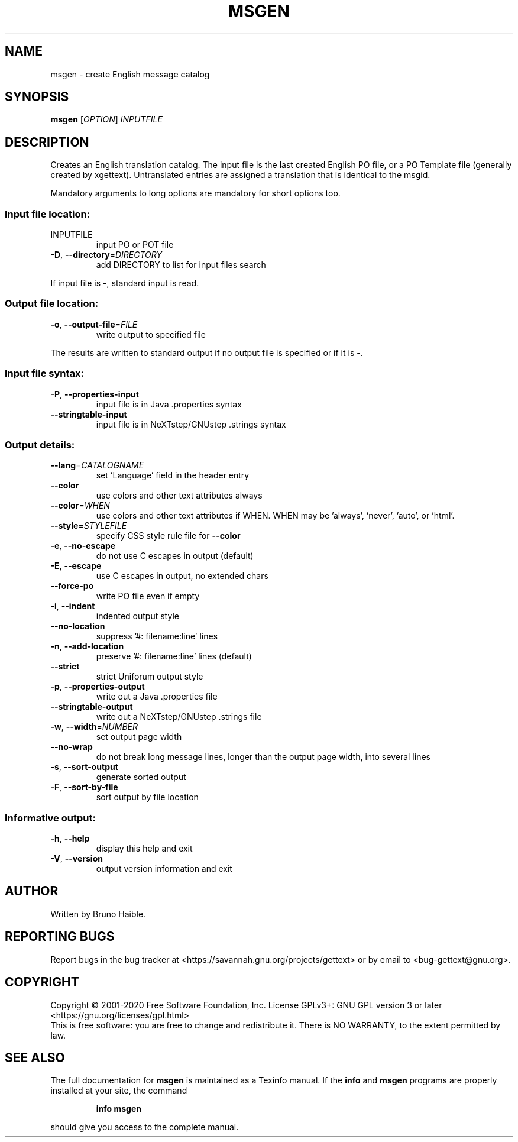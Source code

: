 .\" DO NOT MODIFY THIS FILE!  It was generated by help2man 1.49.1.
.TH MSGEN "1" "March 2022" "GNU gettext-tools 0.21" "User Commands"
.SH NAME
msgen \- create English message catalog
.SH SYNOPSIS
.B msgen
[\fI\,OPTION\/\fR] \fI\,INPUTFILE\/\fR
.SH DESCRIPTION
.\" Add any additional description here
.PP
Creates an English translation catalog.  The input file is the last
created English PO file, or a PO Template file (generally created by
xgettext).  Untranslated entries are assigned a translation that is
identical to the msgid.
.PP
Mandatory arguments to long options are mandatory for short options too.
.SS "Input file location:"
.TP
INPUTFILE
input PO or POT file
.TP
\fB\-D\fR, \fB\-\-directory\fR=\fI\,DIRECTORY\/\fR
add DIRECTORY to list for input files search
.PP
If input file is \-, standard input is read.
.SS "Output file location:"
.TP
\fB\-o\fR, \fB\-\-output\-file\fR=\fI\,FILE\/\fR
write output to specified file
.PP
The results are written to standard output if no output file is specified
or if it is \-.
.SS "Input file syntax:"
.TP
\fB\-P\fR, \fB\-\-properties\-input\fR
input file is in Java .properties syntax
.TP
\fB\-\-stringtable\-input\fR
input file is in NeXTstep/GNUstep .strings syntax
.SS "Output details:"
.TP
\fB\-\-lang\fR=\fI\,CATALOGNAME\/\fR
set 'Language' field in the header entry
.TP
\fB\-\-color\fR
use colors and other text attributes always
.TP
\fB\-\-color\fR=\fI\,WHEN\/\fR
use colors and other text attributes if WHEN.
WHEN may be 'always', 'never', 'auto', or 'html'.
.TP
\fB\-\-style\fR=\fI\,STYLEFILE\/\fR
specify CSS style rule file for \fB\-\-color\fR
.TP
\fB\-e\fR, \fB\-\-no\-escape\fR
do not use C escapes in output (default)
.TP
\fB\-E\fR, \fB\-\-escape\fR
use C escapes in output, no extended chars
.TP
\fB\-\-force\-po\fR
write PO file even if empty
.TP
\fB\-i\fR, \fB\-\-indent\fR
indented output style
.TP
\fB\-\-no\-location\fR
suppress '#: filename:line' lines
.TP
\fB\-n\fR, \fB\-\-add\-location\fR
preserve '#: filename:line' lines (default)
.TP
\fB\-\-strict\fR
strict Uniforum output style
.TP
\fB\-p\fR, \fB\-\-properties\-output\fR
write out a Java .properties file
.TP
\fB\-\-stringtable\-output\fR
write out a NeXTstep/GNUstep .strings file
.TP
\fB\-w\fR, \fB\-\-width\fR=\fI\,NUMBER\/\fR
set output page width
.TP
\fB\-\-no\-wrap\fR
do not break long message lines, longer than
the output page width, into several lines
.TP
\fB\-s\fR, \fB\-\-sort\-output\fR
generate sorted output
.TP
\fB\-F\fR, \fB\-\-sort\-by\-file\fR
sort output by file location
.SS "Informative output:"
.TP
\fB\-h\fR, \fB\-\-help\fR
display this help and exit
.TP
\fB\-V\fR, \fB\-\-version\fR
output version information and exit
.SH AUTHOR
Written by Bruno Haible.
.SH "REPORTING BUGS"
Report bugs in the bug tracker at <https://savannah.gnu.org/projects/gettext>
or by email to <bug\-gettext@gnu.org>.
.SH COPYRIGHT
Copyright \(co 2001\-2020 Free Software Foundation, Inc.
License GPLv3+: GNU GPL version 3 or later <https://gnu.org/licenses/gpl.html>
.br
This is free software: you are free to change and redistribute it.
There is NO WARRANTY, to the extent permitted by law.
.SH "SEE ALSO"
The full documentation for
.B msgen
is maintained as a Texinfo manual.  If the
.B info
and
.B msgen
programs are properly installed at your site, the command
.IP
.B info msgen
.PP
should give you access to the complete manual.

